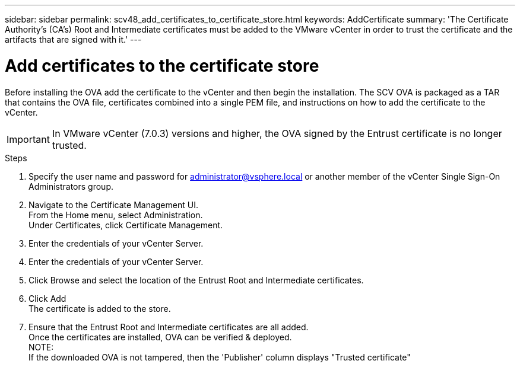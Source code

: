 ---
sidebar: sidebar
permalink: scv48_add_certificates_to_certificate_store.html
keywords: AddCertificate
summary: 'The Certificate Authority's (CA's) Root and Intermediate certificates must be added to the VMware vCenter in order to trust the certificate and the artifacts that are signed with it.'
---

= Add certificates to the certificate store
:hardbreaks:
:nofooter:
:icons: font
:linkattrs:
:imagesdir: ./media/

//
// This file was created for 4.8 release

[.lead]
Before installing the OVA add the certificate to the vCenter and then begin the installation. The SCV OVA is packaged as a TAR that contains the OVA file, certificates combined into a single PEM file, and instructions on how to add the certificate to the vCenter.

[IMPORTANT]
In VMware vCenter (7.0.3) versions and higher, the OVA signed by the Entrust certificate is no longer trusted. 
// is this required?

.Steps
. Specify the user name and password for administrator@vsphere.local or another member of the vCenter Single Sign-On Administrators group.
. Navigate to the Certificate Management UI.
From the Home menu, select Administration.
Under Certificates, click Certificate Management.
. Enter the credentials of your vCenter Server.
. Enter the credentials of your vCenter Server.
. Click Browse and select the location of the Entrust Root and Intermediate certificates. 
. Click Add
The certificate is added to the store.
. Ensure that the Entrust Root and Intermediate certificates are all added.
Once the certificates are installed, OVA can be verified & deployed.
NOTE:
If the downloaded OVA is not tampered, then the 'Publisher' column displays "Trusted certificate"




